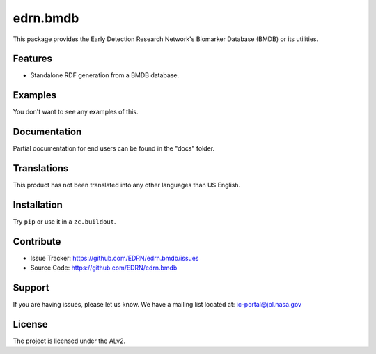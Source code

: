 ***********
 edrn.bmdb
***********

This package provides the Early Detection Research Network's Biomarker
Database (BMDB) or its utilities.


Features
--------

• Standalone RDF generation from a BMDB database.


Examples
--------

You don't want to see any examples of this.


Documentation
-------------

Partial documentation for end users can be found in the "docs" folder.


Translations
------------

This product has not been translated into any other languages than US English.


Installation
------------

Try ``pip`` or use it in a ``zc.buildout``.


Contribute
----------

• Issue Tracker: https://github.com/EDRN/edrn.bmdb/issues
• Source Code: https://github.com/EDRN/edrn.bmdb


Support
-------

If you are having issues, please let us know.
We have a mailing list located at: ic-portal@jpl.nasa.gov


License
-------

The project is licensed under the ALv2.
